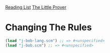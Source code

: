 [[../index.org][Reading List]]
[[../the_little_prover.org][The Little Prover]]

* Changing The Rules
#+BEGIN_SRC scheme
  (load "j-bob-lang.scm") ;; => #<unspecified>
  (load "j-bob.scm") ;; => #<unspecified>
#+END_SRC
